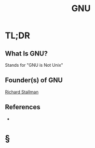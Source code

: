 #+TITLE: GNU
#+STARTUP: overview
#+ROAM_ALIAS: "GNU"
#+ROAM_TAGS: concept
#+CREATED: [2021-06-02 Çrş]
#+LAST_MODIFIED: [2021-06-02 Çrş 21:57]

* TL;DR
** What Is GNU?
Stands for "GNU is Not Unix"
# ** Why Is GNU Important?
** Founder(s) of GNU
[[file:Richard Stallman.org][Richard Stallman]]
** References
+

* §
# ** MOC
# ** Claim
# ** Anecdote
# *** Story
# *** Stat
# *** Study
# *** Chart
# ** Name
# *** Place
# *** People
# *** Event
# *** Date
# ** Tip
# ** Howto
